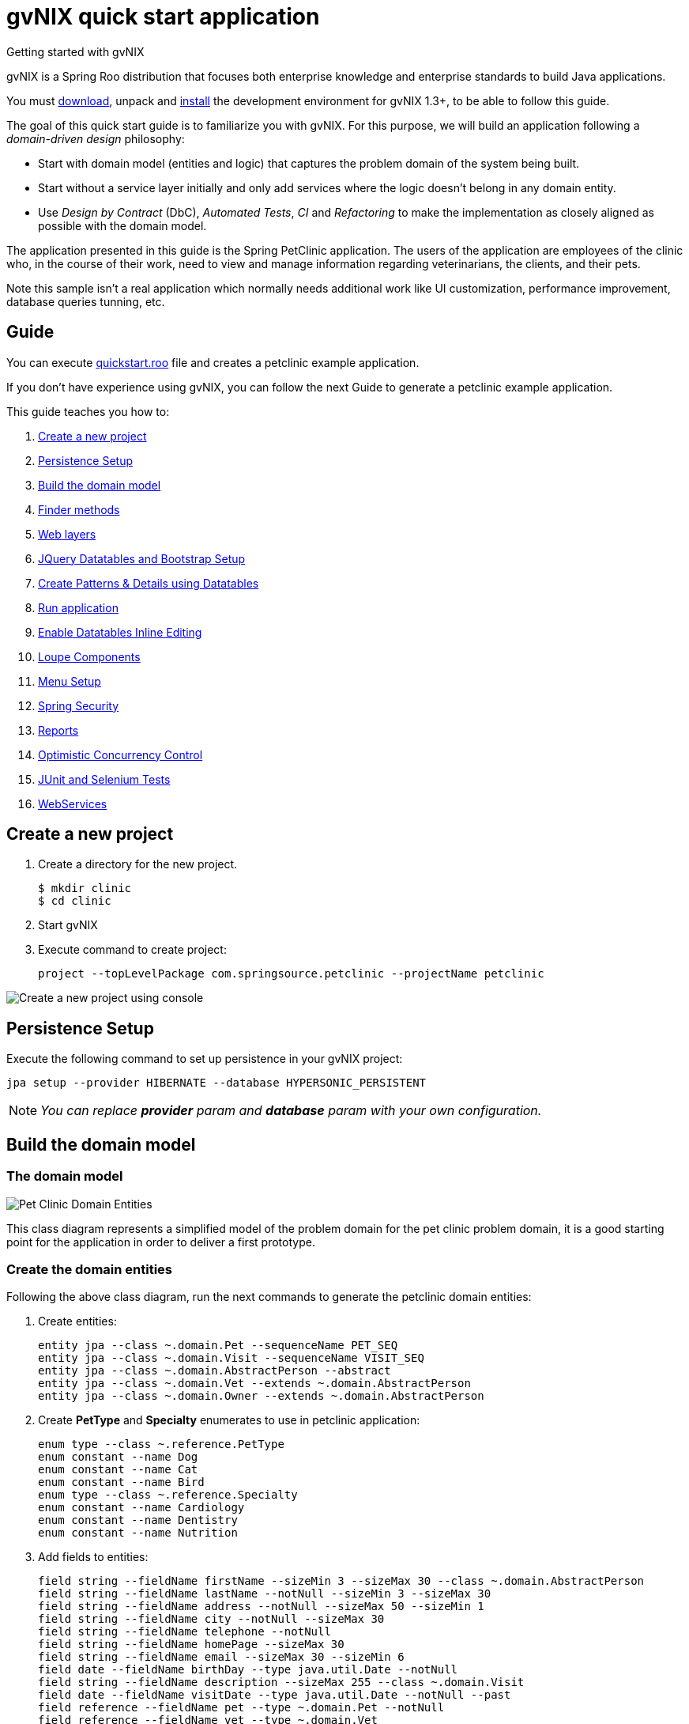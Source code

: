 = gvNIX quick start application
Getting started with gvNIX
:page-layout: base
:toc-placement: manual
:homepage: http://gvnix.org
:download: http://code.google.com/p/gvnix/
:installguide: http://code.google.com/p/gvnix/wiki/InstallGvnix
:download: http://code.google.com/p/gvnix/downloads/

gvNIX is a Spring Roo distribution that focuses both enterprise knowledge and 
enterprise standards to build Java applications.

You must {download}[download], unpack and {installguide}[install] the 
development environment for gvNIX 1.3+, to be able to follow this guide.

The goal of this quick start guide is to familiarize you with gvNIX. For this 
purpose, we will build an application following a _domain-driven design_
philosophy:

* Start with domain model (entities and logic) that captures the problem domain
  of the system being built.
* Start without a service layer initially and only add services where the 
  logic doesn't belong in any domain entity.
* Use _Design by Contract_ (DbC), _Automated Tests_, _CI_ and _Refactoring_ to 
  make the implementation as closely aligned as possible with the domain model.

The application presented in this guide is the Spring PetClinic application. The users of the application are employees of the clinic who, in the course of their work, need to view and manage information regarding veterinarians, the clients, and their pets.

Note this sample isn't a real application which normally needs additional work
like UI customization, performance improvement, database queries tunning, etc.

== Guide

You can execute https://github.com/DISID/gvnix-samples/blob/master/quickstart-app/quickstart.roo[quickstart.roo] file and creates a petclinic example application. 

If you don't have experience using gvNIX, you can follow the next Guide to generate a petclinic example application.

This guide teaches you how to:

. <<create-a-new-project, Create a new project>>
. <<persistence-setup, Persistence Setup>>
. <<build-the-domain-model, Build the domain model>>
. <<finder-methods, Finder methods>>
. <<web-layers, Web layers>>
. <<jquery-datatables-and-bootstrap-setup, JQuery Datatables and Bootstrap Setup >>
. <<create-patterns-and-details-using-datatables, Create Patterns & Details using Datatables>>
. <<run-application, Run application >>
. <<enable-datatables-inline-editing, Enable Datatables Inline Editing >>
. <<loupe-fields, Loupe Components >>
. <<menu-setup, Menu Setup >>
. <<spring-security, Spring Security >>
. <<reports, Reports >>
. <<optimistic-concurrency-control, Optimistic Concurrency Control >>
. <<junit-and-selenium-tests, JUnit and Selenium Tests >>
. <<webservices, WebServices >>

[[create-a-new-project]]
== Create a new project

. Create a directory for the new project.
+

[source,shell]
$ mkdir clinic
$ cd clinic

. Start gvNIX
. Execute command to create project:
+

[source,shell]
project --topLevelPackage com.springsource.petclinic --projectName petclinic

image:images/shell/create-project.png[Create a new project using console]

[[persistence-setup]]
== Persistence Setup

Execute the following command to set up persistence in your gvNIX project:

[source,shell]
jpa setup --provider HIBERNATE --database HYPERSONIC_PERSISTENT

[icon="images/icons/note.png"]
NOTE: _You can replace *provider* param and *database* param with your own configuration._

[[build-the-domain-model]]
== Build the domain model

=== The domain model

image:images/petclinic-uml.png[Pet Clinic Domain Entities]

This class diagram represents a simplified model of the problem domain for the
pet clinic problem domain, it is a good starting point for the application 
in order to deliver a first prototype.

=== Create the domain entities

Following the above class diagram, run the next commands to generate the petclinic domain entities:

. Create entities:
+

[source,shell]
entity jpa --class ~.domain.Pet --sequenceName PET_SEQ
entity jpa --class ~.domain.Visit --sequenceName VISIT_SEQ
entity jpa --class ~.domain.AbstractPerson --abstract
entity jpa --class ~.domain.Vet --extends ~.domain.AbstractPerson
entity jpa --class ~.domain.Owner --extends ~.domain.AbstractPerson

. Create *PetType* and *Specialty* enumerates to use in petclinic application:
+

[source,shell]
enum type --class ~.reference.PetType
enum constant --name Dog
enum constant --name Cat
enum constant --name Bird
enum type --class ~.reference.Specialty
enum constant --name Cardiology
enum constant --name Dentistry
enum constant --name Nutrition

. Add fields to entities:
+

[source,shell]
field string --fieldName firstName --sizeMin 3 --sizeMax 30 --class ~.domain.AbstractPerson
field string --fieldName lastName --notNull --sizeMin 3 --sizeMax 30
field string --fieldName address --notNull --sizeMax 50 --sizeMin 1
field string --fieldName city --notNull --sizeMax 30
field string --fieldName telephone --notNull
field string --fieldName homePage --sizeMax 30
field string --fieldName email --sizeMax 30 --sizeMin 6
field date --fieldName birthDay --type java.util.Date --notNull
field string --fieldName description --sizeMax 255 --class ~.domain.Visit
field date --fieldName visitDate --type java.util.Date --notNull --past
field reference --fieldName pet --type ~.domain.Pet --notNull
field reference --fieldName vet --type ~.domain.Vet
field boolean --fieldName sendReminders --notNull --primitive --class ~.domain.Pet
field string --fieldName name --notNull --sizeMin 1
field number --fieldName weight --type java.lang.Float --notNull --min 0
field reference --fieldName owner --type ~.domain.Owner
field enum --fieldName type --type ~.reference.PetType --notNull
field date --fieldName employedSince --type java.util.Calendar --notNull --past --class ~.domain.Vet
field enum --fieldName specialty --type ~.reference.Specialty --notNull false
field set --class ~.domain.Owner --fieldName pets --type ~.domain.Pet --mappedBy owner --notNull false --cardinality ONE_TO_MANY
field set --class ~.domain.Vet --fieldName visits --type ~.domain.Visit --mappedBy vet --notNull false --cardinality ONE_TO_MANY
field reference --fieldName owner --type ~.domain.Owner --class ~.domain.Vet
field set --fieldName vets --type ~.domain.Vet --class ~.domain.Owner --cardinality ONE_TO_MANY --mappedBy owner
field set --fieldName visits --type ~.domain.Visit --class ~.domain.Pet --cardinality ONE_TO_MANY --mappedBy pet

+

[icon="images/icons/note.png"]
NOTE: _You must to indicate *field type*, *field name* and the *entity class*._


[[finder-methods]]
== Finder methods

If you want to *find data* by different fields, you need to generate some methods. Execute the following commands in gvNIX shell to implements this functionality:

[source,shell]
finder add --finderName findPetsByNameAndWeight --class ~.domain.Pet
finder add --finderName findPetsByOwner
finder add --finderName findPetsBySendRemindersAndWeightLessThan
finder add --finderName findPetsByTypeAndNameLike
finder add --finderName findVisitsByDescriptionAndVisitDate --class ~.domain.Visit
finder add --finderName findVisitsByVisitDateBetween
finder add --finderName findVisitsByDescriptionLike

[icon="images/icons/note.png"]
NOTE: _You must to indicate *unic finderName* and entity class._

[[web-layers]]
== Web Layers

. Execute the following commands setup web layer: and generate web layer:
+

[source,shell]
web mvc setup

. Execute the following commands to generate web layer for all application entities:
+

[source,shell]
web mvc all --package ~.web

. To generate web layers of all the generated finders above, run the next commands:
+

[source,shell]
web mvc finder all


. *(Optional)* If you want to install some *differents languages* to use in your application, execute de following commands:
+

[source,shell]
web mvc language --code es
web mvc language --code de

[[jquery-datatables-and-bootstrap-setup]]
== JQuery, Datatables & Bootstrap Setup

=== JQuery

Spring MVC - jQuery integration.

    * Converts Dojo based views into jQuery based views
    * Adds form validation support
    * Reduces the contents of small JavaScript code into the HTML document
    * Includes jQuery UI 

Looks how easy you can transform your Dojo based project into jQuery based project: 

. To use jQuery components in your project, you must to execute the following command:
+

[source,shell]
web mvc jquery setup

. Configure all your views to use jQuery components running the next command:
+

[source,shell]
web mvc jquery all

. Optionally, you can convert view-by-view to jQuery
+

[source,shell]
web mvc jquery add --type ~.web.PetController

=== Datatables

To use Datatables to show data in your application, execute the following command:

[source,shell]
web mvc datatables setup 

=== Bootstrap

Implements Bootstrap in your application to modify its visual appearance executing the next command:

[source,shell]
web mvc bootstrap setup

[[enable-datatables-inline-editing]] 
== Enable Datatables Inline Editing

To use InlineEditing Datatables functionalities, you must to generate ajax methods. You can generate them using the following commands.

. Generate batch methods to entities
+

[source,shell]
jpa gvnix setup
jpa batch all

. Generate batch methods to controllers
+
[source,shell]
web mvc batch setup
web mvc batch all


[[create-patterns-and-details-using-datatables]] 
== Create Patterns and Details using Datatables

=== Create master patterns 

After setup Datatables components run the following commands to create master patterns with Datatable components:

[source,shell]
web mvc datatables add --type ~.web.VetController --mode show
web mvc datatables add --type ~.web.PetController
web mvc datatables add --type ~.web.OwnerController
web mvc datatables add --type ~.web.VisitController --inline true --ajax true

[icon="images/icons/note.png"]
NOTE: _Use *--mode* param with show value, to display only a record per page_. _Use *--inlineEditing* param with true value to enable inline creation and inline update_

=== Adding Datatables Details

After create Datatables master patterns, you can add details to display related information about the selected row.

. To create the following structure "Master table Owner > detail table Pet" use the next command:
+

[source,shell]
web mvc datatables detail add --type ~.web.OwnerController --property pets

. To create the following structure "Master table Owner > detail table Vet" use the next command:
+

[source,shell]
web mvc datatables detail add --type ~.web.OwnerController --property vets

+

[icon="images/icons/note.png"]
NOTE: _Master Datatable *Vet* uses mode show to display data, so this detail displays a datatable with show mode._

. To create the following structure "Master table Owner > detail table Pet > detail table Visit" use the next command:
+

[source,shell]
web mvc datatables detail add --type ~.web.PetController --property visits

+

[icon="images/icons/note.png"]
NOTE: _The above example, shows three levels of details (Master, detail and detail of the detail)_


. To create the following structure "Master table Owner > detail table Vet > detail table Visit" use the next command:
+

[source,shell]
web mvc datatables detail add --type ~.web.VetController --property visits

[[run-application]]
== Run application

At this point, you can run your generated gvNIX application. To do it:

. Open shell on the main folder of your project.
. Use the following command to execute your application on tomcat server:
+

[source,shell]
mvn clean compile tomcat:run

image:images/shell/running-application.png[Running gvNIX application]
image:images/shell/running-works.png[Running gvNIX application. Works!]

At this moment, you can access to your gvNIX application at _http://localhost:8080/petclinic/_. The application must have the following appearance:

image:images/sample-application.png[Petclinic sample application]

[[loupe-fields]]
== Loupe Fields

The Loupe fields provide new functionality to search related data more easily than using combobox.

To implement Loupe fields in your gvNIX application you need to execute the following commands:

. Setup Loupe components:
+

[source,shell]
web mvc loupe setup

. Add some necessary functions to the controller:
+

[source,shell]
web mvc loupe set --controller ~.web.VisitController

. Convert related fields to loupe elements on create and update views:
+

[source,shell]
web mvc loupe field --controller ~.web.VisitController --field pet --caption name --additionalFields name,weight --max 5
web mvc loupe field --controller ~.web.VisitController --field vet

[icon="images/icons/note.png"]
NOTE: _You can configure callbacks functions for fields above editing 'scripts/loupefield/loupe-callbacks.js'. You can add onDraw function and onSet function to manage that events._

[[menu-setup]]
== Menu Setup

To install gvNIX menu, use the following command:

[source,shell]
menu setup

[[add-spring-security]]
== Add Spring Security

To set up Spring Security in your gvNIX project, use the next command:

[source,shell]
security setup

[icon="images/icons/note.png"]
NOTE: _You need to execute *web mvc bootstrap update* command after security setup to displays login as Bootstrap appearance._

[[reports]]
== Reports

If you need to print reports of your application data, you can add simple reports using the next commands:

[source,shell]
web report setup
web report add --controller ~.web.OwnerController --reportName report_owners

[[optimistic-concurrency-control]]
== Optimistic Concurrency Control

With Optimistic Concurrency Control application compare the old and new entity state without the need to alter legacy database tables with version columns. 

To add concurrency control to an specific entity in your project, use the following command:

[source,shell]
occ checksum set --entity ~.domain.Pet


[[junit-and-selenium-tests]] 
== JUnit and Selenium Tests

=== JUnit

Add JUnit tests to your application entities using the next commands:

[source,shell]
test integration --entity ~.domain.Vet
test integration --entity ~.domain.Owner
test integration --entity ~.domain.Pet
test integration --entity ~.domain.Visit

=== Selenium

Add Selenium tests to your application entities using the next commands:

[source,shell]
selenium test --controller ~.web.OwnerController
selenium test --controller ~.web.PetController
selenium test --controller ~.web.VetController
selenium test --controller ~.web.VisitController

[[webservices]] 
== WebServices

gvNIX provides web services that can be accessed by external applications. To implements this functionalities, use the following commands:

[source,shell]
remote service define ws --class ~.services.PetsServices --serviceName ws_get_all_pets
remote service operation --name ws_list_pets --service ~.services.PetsServices

== Result

At the end of this tutorial, and if you follow all steps above, you will have a petclinic application with following appearance

image:images/sample-application-login.png[width="45%"]
image:images/sample-application-home.png[width="45%"]
image:images/sample-application-pet-creation.png[width="45%"]
image:images/sample-application-pet-list.png[width="45%"]
image:images/sample-application-visit-inline.png[width="45%"]
